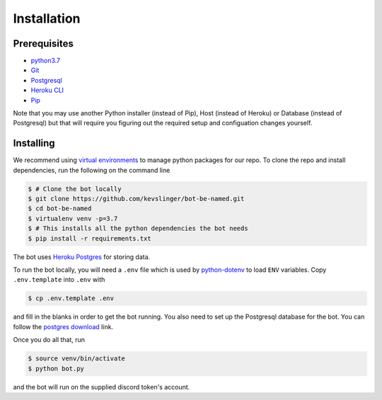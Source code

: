 .. highlight:: shell

============
Installation
============

Prerequisites
-------------

- `python3.7 <https://realpython.com/installing-python/>`_

- `Git <https://github.com/git-guides/install-git>`_

- `Postgresql <https://www.postgresql.org/download/>`_

- `Heroku CLI <https://medium.com/analytics-vidhya/how-to-install-heroku-cli-in-windows-pc-e3cf9750b4ae>`_

- `Pip <https://phoenixnap.com/kb/install-pip-windows>`_

Note that you may use another Python installer (instead of Pip), Host (instead of Heroku) or Database (instead of Postgresql) but that will require you figuring out the required setup and configuation changes yourself.

Installing
----------

We recommend using `virtual environments <https://docs.python.org/3/tutorial/venv.html>`_ to manage python packages for our repo. To clone the repo and install dependencies, run the following on the command line

.. code-block:: console
    
    $ # Clone the bot locally
    $ git clone https://github.com/kevslinger/bot-be-named.git
    $ cd bot-be-named
    $ virtualenv venv -p=3.7
    $ # This installs all the python dependencies the bot needs
    $ pip install -r requirements.txt

The bot uses `Heroku Postgres <https://www.heroku.com/postgres>`_ for storing data.

To run the bot locally, you will need a ``.env`` file which is used by `python-dotenv <https://github.com/theskumar/python-dotenv>`_ to load ``ENV`` variables. Copy ``.env.template`` into ``.env`` with  

.. code-block:: console
    
    $ cp .env.template .env

and fill in the blanks in order to get the bot running. You also need to set up the Postgresql database for the bot. You can follow the `postgres download <https://www.postgresql.org/download/>`_ link.

Once you do all that, run

.. code-block:: console

    $ source venv/bin/activate
    $ python bot.py


and the bot will run on the supplied discord token's account.

.. _Github repo: https://github.com/kevslinger/bot-be-named











